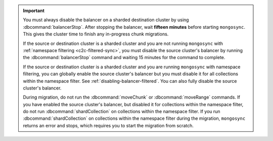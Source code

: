 .. important::

   You must always disable the balancer on a sharded destination
   cluster by using :dbcommand:`balancerStop`. 
   After stopping the balancer, wait **fifteen minutes** before
   starting ``mongosync``. This gives the cluster time to
   finish any in-progress chunk migrations.

   If the source or destination cluster is a sharded cluster
   and you are not running ``mongosync`` with :ref:`namespace
   filtering <c2c-filtered-sync>`,
   you must disable the source cluster's balancer
   by running the :dbcommand:`balancerStop` command and waiting 15 minutes
   for the command to complete.

   If the source or destination cluster is a sharded cluster and you
   are running ``mongosync`` with namespace filtering, you can 
   globally enable the source cluster's
   balancer but you must disable it for 
   all collections within the namespace filter. 
   See :ref:`disabling-balancer-filtered`. You can also fully disable
   the source cluster's balancer.

   During migration, do not run the :dbcommand:`moveChunk` or 
   :dbcommand:`moveRange` commands. If you have enabled the source cluster's
   balancer, but disabled it for collections within the namespace
   filter, do not run :dbcommand:`shardCollection` on collections
   within the namespace filter. If you run :dbcommand:`shardCollection` on 
   collections within the namespace filter during the migration, ``mongosync``
   returns an error and stops, which requires you to start the migration
   from scratch.